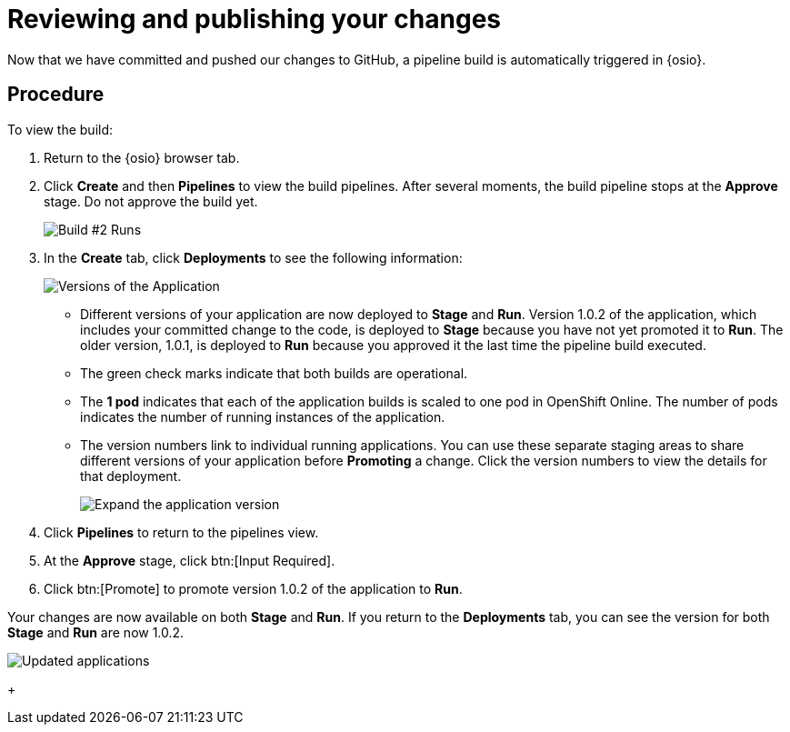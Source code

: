 [id="reviewing_publishing_changes-{context}"]
= Reviewing and publishing your changes

Now that we have committed and pushed our changes to GitHub, a pipeline build is automatically triggered in {osio}.

// for user-guide
ifeval::["{context}" == "user-guide"]
.Prerequisites

* Add a new or existing codebase to {osio}.
* Create a Che workspace for your target codebase.
* Make the required changes to your code and then run and test the code by clicking the *run* option from the Run button (image:tri_run.png[title="Run button"]).
* Commit your changes to your Git repository.
endif::[]

[discrete]
== Procedure

To view the build:

. Return to the {osio} browser tab.
. Click *Create* and then *Pipelines* to view the build pipelines. After several moments, the build pipeline stops at the *Approve* stage. Do not approve the build yet.
+
image::{context}_build_2.png[Build #2 Runs]
+
. In the *Create* tab, click *Deployments* to see the following information:
+
image::{context}_versions_applications.png[Versions of the Application]
+
** Different versions of your application are now deployed to *Stage* and *Run*. Version 1.0.2 of the application, which includes your committed change to the code, is deployed to *Stage* because you have not yet promoted it to *Run*. The older version, 1.0.1, is deployed to *Run* because you approved it the last time the pipeline build executed.
** The green check marks indicate that both builds are operational.
** The *1 pod* indicates that each of the application builds is scaled to one pod in OpenShift Online. The number of pods indicates the number of running instances of the application.
** The version numbers link to individual running applications. You can use these separate staging areas to share different versions of your application before *Promoting* a change. Click the version numbers to view the details for that deployment.
+
image::expand_version.png[Expand the application version]
+
. Click *Pipelines* to return to the pipelines view.
. At the *Approve* stage, click btn:[Input Required].
. Click btn:[Promote] to promote version 1.0.2 of the application to *Run*.

Your changes are now available on both *Stage* and *Run*. If you return to the *Deployments* tab, you can see the version for both *Stage* and *Run* are now 1.0.2.

image::updated_app.png[Updated applications]
+
//for hello world
ifeval::["{context}" == "hello-world"]
. You have now completed the task, *Review and publish changes to your codebase*, in the *Test Iteration*. Ensure that you change the state of the work item to *Closed* using the *Plan* tab.

. Also, close the feature *User should be able to easily launch a sample Vert.x application using a smooth developer work-flow* now that all its child tasks have been completed.

Well done! You have now created your first quickstart project in {osio}, used the planner to track and execute your work, made changes to your project code, committed the changes to GitHub, and published the new version of your project.
endif::[]
//for importing existing
ifeval::["{context}" == "importing-existing-project"]
Well done! You have now imported an existing project into {osio}, used a work item to track your work, made changes to your project code, committed the changes to GitHub, and published the new version of your project.
endif::[]

//for user guide
ifeval::["{context}" == "user-guide"]
You have now used Che workspaces to edit the code for your project, committed the changes to GitHub, and published the new version of your project.
endif::[]

